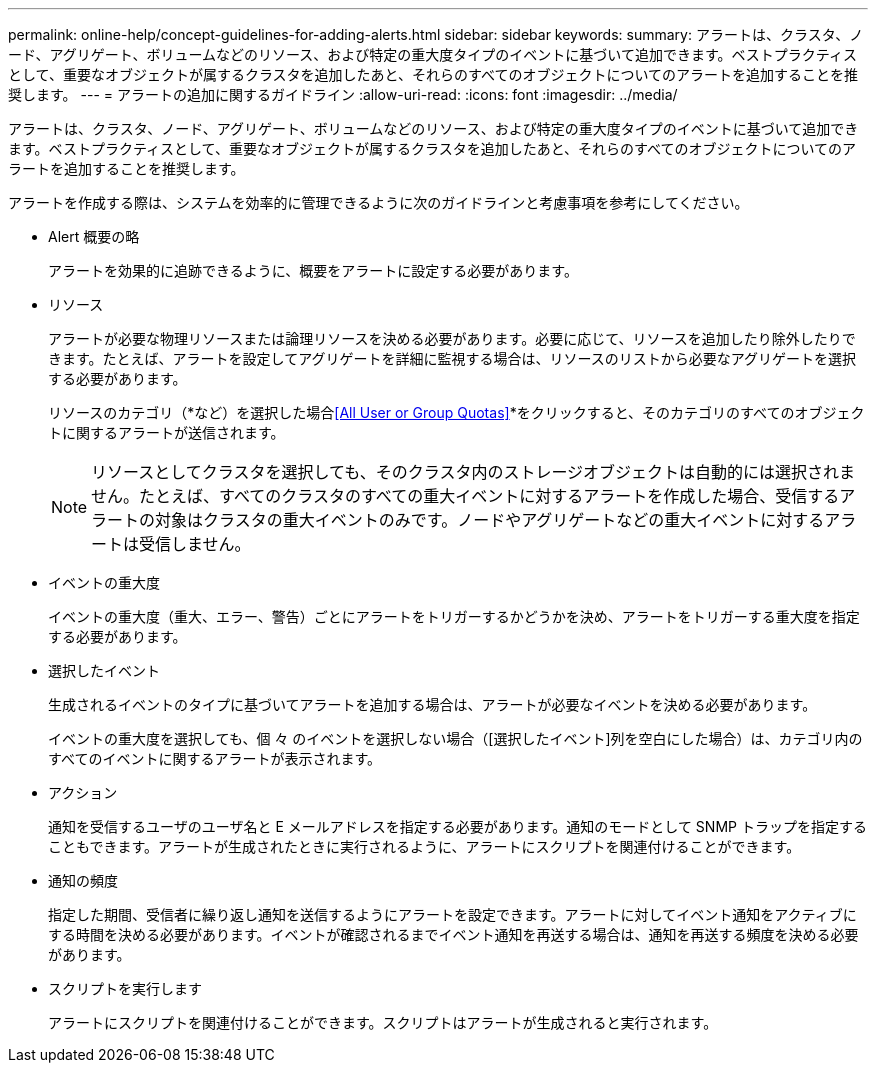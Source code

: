 ---
permalink: online-help/concept-guidelines-for-adding-alerts.html 
sidebar: sidebar 
keywords:  
summary: アラートは、クラスタ、ノード、アグリゲート、ボリュームなどのリソース、および特定の重大度タイプのイベントに基づいて追加できます。ベストプラクティスとして、重要なオブジェクトが属するクラスタを追加したあと、それらのすべてのオブジェクトについてのアラートを追加することを推奨します。 
---
= アラートの追加に関するガイドライン
:allow-uri-read: 
:icons: font
:imagesdir: ../media/


[role="lead"]
アラートは、クラスタ、ノード、アグリゲート、ボリュームなどのリソース、および特定の重大度タイプのイベントに基づいて追加できます。ベストプラクティスとして、重要なオブジェクトが属するクラスタを追加したあと、それらのすべてのオブジェクトについてのアラートを追加することを推奨します。

アラートを作成する際は、システムを効率的に管理できるように次のガイドラインと考慮事項を参考にしてください。

* Alert 概要の略
+
アラートを効果的に追跡できるように、概要をアラートに設定する必要があります。

* リソース
+
アラートが必要な物理リソースまたは論理リソースを決める必要があります。必要に応じて、リソースを追加したり除外したりできます。たとえば、アラートを設定してアグリゲートを詳細に監視する場合は、リソースのリストから必要なアグリゲートを選択する必要があります。

+
リソースのカテゴリ（*など）を選択した場合<<All User or Group Quotas>>*をクリックすると、そのカテゴリのすべてのオブジェクトに関するアラートが送信されます。

+
[NOTE]
====
リソースとしてクラスタを選択しても、そのクラスタ内のストレージオブジェクトは自動的には選択されません。たとえば、すべてのクラスタのすべての重大イベントに対するアラートを作成した場合、受信するアラートの対象はクラスタの重大イベントのみです。ノードやアグリゲートなどの重大イベントに対するアラートは受信しません。

====
* イベントの重大度
+
イベントの重大度（重大、エラー、警告）ごとにアラートをトリガーするかどうかを決め、アラートをトリガーする重大度を指定する必要があります。

* 選択したイベント
+
生成されるイベントのタイプに基づいてアラートを追加する場合は、アラートが必要なイベントを決める必要があります。

+
イベントの重大度を選択しても、個 々 のイベントを選択しない場合（[選択したイベント]列を空白にした場合）は、カテゴリ内のすべてのイベントに関するアラートが表示されます。

* アクション
+
通知を受信するユーザのユーザ名と E メールアドレスを指定する必要があります。通知のモードとして SNMP トラップを指定することもできます。アラートが生成されたときに実行されるように、アラートにスクリプトを関連付けることができます。

* 通知の頻度
+
指定した期間、受信者に繰り返し通知を送信するようにアラートを設定できます。アラートに対してイベント通知をアクティブにする時間を決める必要があります。イベントが確認されるまでイベント通知を再送する場合は、通知を再送する頻度を決める必要があります。

* スクリプトを実行します
+
アラートにスクリプトを関連付けることができます。スクリプトはアラートが生成されると実行されます。


